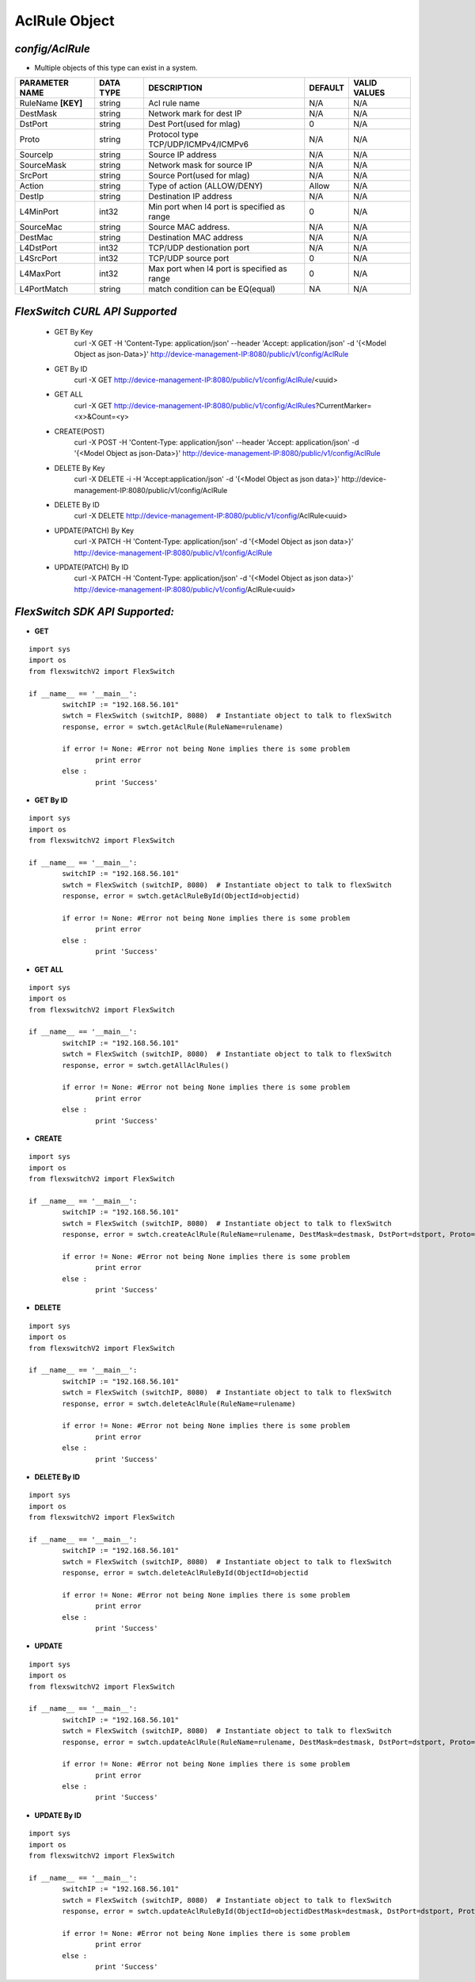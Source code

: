 AclRule Object
=============================================================

*config/AclRule*
------------------------------------

- Multiple objects of this type can exist in a system.

+--------------------+---------------+--------------------------------+-------------+------------------+
| **PARAMETER NAME** | **DATA TYPE** |        **DESCRIPTION**         | **DEFAULT** | **VALID VALUES** |
+--------------------+---------------+--------------------------------+-------------+------------------+
| RuleName **[KEY]** | string        | Acl rule name                  | N/A         | N/A              |
+--------------------+---------------+--------------------------------+-------------+------------------+
| DestMask           | string        | Network mark for dest IP       | N/A         | N/A              |
+--------------------+---------------+--------------------------------+-------------+------------------+
| DstPort            | string        | Dest Port(used for mlag)       |           0 | N/A              |
+--------------------+---------------+--------------------------------+-------------+------------------+
| Proto              | string        | Protocol type                  | N/A         | N/A              |
|                    |               | TCP/UDP/ICMPv4/ICMPv6          |             |                  |
+--------------------+---------------+--------------------------------+-------------+------------------+
| SourceIp           | string        | Source IP address              | N/A         | N/A              |
+--------------------+---------------+--------------------------------+-------------+------------------+
| SourceMask         | string        | Network mask for source IP     | N/A         | N/A              |
+--------------------+---------------+--------------------------------+-------------+------------------+
| SrcPort            | string        | Source Port(used for mlag)     | N/A         | N/A              |
+--------------------+---------------+--------------------------------+-------------+------------------+
| Action             | string        | Type of action (ALLOW/DENY)    | Allow       | N/A              |
+--------------------+---------------+--------------------------------+-------------+------------------+
| DestIp             | string        | Destination IP address         | N/A         | N/A              |
+--------------------+---------------+--------------------------------+-------------+------------------+
| L4MinPort          | int32         | Min port when l4 port is       |           0 | N/A              |
|                    |               | specified as range             |             |                  |
+--------------------+---------------+--------------------------------+-------------+------------------+
| SourceMac          | string        | Source MAC address.            | N/A         | N/A              |
+--------------------+---------------+--------------------------------+-------------+------------------+
| DestMac            | string        | Destination MAC address        | N/A         | N/A              |
+--------------------+---------------+--------------------------------+-------------+------------------+
| L4DstPort          | int32         | TCP/UDP destionation port      | N/A         | N/A              |
+--------------------+---------------+--------------------------------+-------------+------------------+
| L4SrcPort          | int32         | TCP/UDP source port            |           0 | N/A              |
+--------------------+---------------+--------------------------------+-------------+------------------+
| L4MaxPort          | int32         | Max port when l4 port is       |           0 | N/A              |
|                    |               | specified as range             |             |                  |
+--------------------+---------------+--------------------------------+-------------+------------------+
| L4PortMatch        | string        | match condition can be         | NA          | N/A              |
|                    |               | EQ(equal)                      |             |                  |
+--------------------+---------------+--------------------------------+-------------+------------------+



*FlexSwitch CURL API Supported*
------------------------------------

	- GET By Key
		 curl -X GET -H 'Content-Type: application/json' --header 'Accept: application/json' -d '{<Model Object as json-Data>}' http://device-management-IP:8080/public/v1/config/AclRule
	- GET By ID
		 curl -X GET http://device-management-IP:8080/public/v1/config/AclRule/<uuid>
	- GET ALL
		 curl -X GET http://device-management-IP:8080/public/v1/config/AclRules?CurrentMarker=<x>&Count=<y>
	- CREATE(POST)
		 curl -X POST -H 'Content-Type: application/json' --header 'Accept: application/json' -d '{<Model Object as json-Data>}' http://device-management-IP:8080/public/v1/config/AclRule
	- DELETE By Key
		 curl -X DELETE -i -H 'Accept:application/json' -d '{<Model Object as json data>}' http://device-management-IP:8080/public/v1/config/AclRule
	- DELETE By ID
		 curl -X DELETE http://device-management-IP:8080/public/v1/config/AclRule<uuid>
	- UPDATE(PATCH) By Key
		 curl -X PATCH -H 'Content-Type: application/json' -d '{<Model Object as json data>}'  http://device-management-IP:8080/public/v1/config/AclRule
	- UPDATE(PATCH) By ID
		 curl -X PATCH -H 'Content-Type: application/json' -d '{<Model Object as json data>}'  http://device-management-IP:8080/public/v1/config/AclRule<uuid>


*FlexSwitch SDK API Supported:*
------------------------------------



- **GET**


::

	import sys
	import os
	from flexswitchV2 import FlexSwitch

	if __name__ == '__main__':
		switchIP := "192.168.56.101"
		swtch = FlexSwitch (switchIP, 8080)  # Instantiate object to talk to flexSwitch
		response, error = swtch.getAclRule(RuleName=rulename)

		if error != None: #Error not being None implies there is some problem
			print error
		else :
			print 'Success'


- **GET By ID**


::

	import sys
	import os
	from flexswitchV2 import FlexSwitch

	if __name__ == '__main__':
		switchIP := "192.168.56.101"
		swtch = FlexSwitch (switchIP, 8080)  # Instantiate object to talk to flexSwitch
		response, error = swtch.getAclRuleById(ObjectId=objectid)

		if error != None: #Error not being None implies there is some problem
			print error
		else :
			print 'Success'




- **GET ALL**


::

	import sys
	import os
	from flexswitchV2 import FlexSwitch

	if __name__ == '__main__':
		switchIP := "192.168.56.101"
		swtch = FlexSwitch (switchIP, 8080)  # Instantiate object to talk to flexSwitch
		response, error = swtch.getAllAclRules()

		if error != None: #Error not being None implies there is some problem
			print error
		else :
			print 'Success'


- **CREATE**

::

	import sys
	import os
	from flexswitchV2 import FlexSwitch

	if __name__ == '__main__':
		switchIP := "192.168.56.101"
		swtch = FlexSwitch (switchIP, 8080)  # Instantiate object to talk to flexSwitch
		response, error = swtch.createAclRule(RuleName=rulename, DestMask=destmask, DstPort=dstport, Proto=proto, SourceIp=sourceip, SourceMask=sourcemask, SrcPort=srcport, Action=action, DestIp=destip, L4MinPort=l4minport, SourceMac=sourcemac, DestMac=destmac, L4DstPort=l4dstport, L4SrcPort=l4srcport, L4MaxPort=l4maxport, L4PortMatch=l4portmatch)

		if error != None: #Error not being None implies there is some problem
			print error
		else :
			print 'Success'


- **DELETE**

::

	import sys
	import os
	from flexswitchV2 import FlexSwitch

	if __name__ == '__main__':
		switchIP := "192.168.56.101"
		swtch = FlexSwitch (switchIP, 8080)  # Instantiate object to talk to flexSwitch
		response, error = swtch.deleteAclRule(RuleName=rulename)

		if error != None: #Error not being None implies there is some problem
			print error
		else :
			print 'Success'


- **DELETE By ID**

::

	import sys
	import os
	from flexswitchV2 import FlexSwitch

	if __name__ == '__main__':
		switchIP := "192.168.56.101"
		swtch = FlexSwitch (switchIP, 8080)  # Instantiate object to talk to flexSwitch
		response, error = swtch.deleteAclRuleById(ObjectId=objectid

		if error != None: #Error not being None implies there is some problem
			print error
		else :
			print 'Success'


- **UPDATE**

::

	import sys
	import os
	from flexswitchV2 import FlexSwitch

	if __name__ == '__main__':
		switchIP := "192.168.56.101"
		swtch = FlexSwitch (switchIP, 8080)  # Instantiate object to talk to flexSwitch
		response, error = swtch.updateAclRule(RuleName=rulename, DestMask=destmask, DstPort=dstport, Proto=proto, SourceIp=sourceip, SourceMask=sourcemask, SrcPort=srcport, Action=action, DestIp=destip, L4MinPort=l4minport, SourceMac=sourcemac, DestMac=destmac, L4DstPort=l4dstport, L4SrcPort=l4srcport, L4MaxPort=l4maxport, L4PortMatch=l4portmatch)

		if error != None: #Error not being None implies there is some problem
			print error
		else :
			print 'Success'


- **UPDATE By ID**

::

	import sys
	import os
	from flexswitchV2 import FlexSwitch

	if __name__ == '__main__':
		switchIP := "192.168.56.101"
		swtch = FlexSwitch (switchIP, 8080)  # Instantiate object to talk to flexSwitch
		response, error = swtch.updateAclRuleById(ObjectId=objectidDestMask=destmask, DstPort=dstport, Proto=proto, SourceIp=sourceip, SourceMask=sourcemask, SrcPort=srcport, Action=action, DestIp=destip, L4MinPort=l4minport, SourceMac=sourcemac, DestMac=destmac, L4DstPort=l4dstport, L4SrcPort=l4srcport, L4MaxPort=l4maxport, L4PortMatch=l4portmatch)

		if error != None: #Error not being None implies there is some problem
			print error
		else :
			print 'Success'
